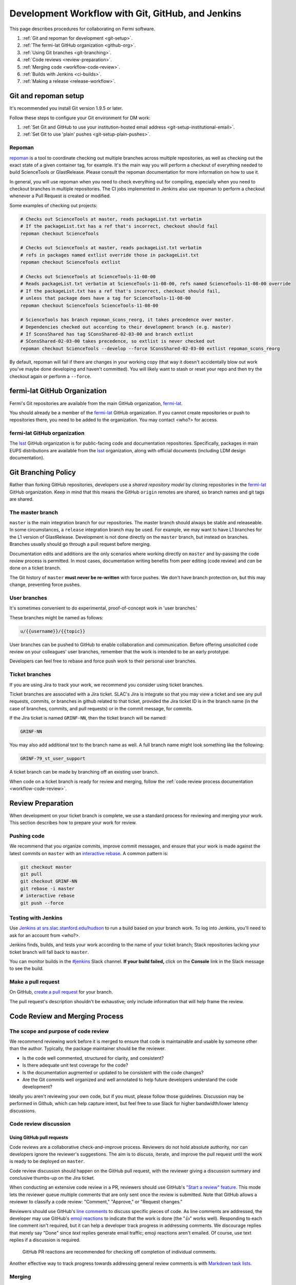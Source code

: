 ##################################################
Development Workflow with Git, GitHub, and Jenkins
##################################################

This page describes procedures for collaborating on Fermi software.

1. :ref:`Git and repoman for development <git-setup>`.
2. :ref:`The fermi-lat GitHub organization <github-org>`.
3. :ref:`Using Git branches <git-branching>`.
4. :ref:`Code reviews <review-preparation>`.
5. :ref:`Merging code <workflow-code-review>`.
6. :ref:`Builds with Jenkins <ci-builds>`.
7. :ref:`Making a release <release-workflow>`.

.. _git-setup:

Git and repoman setup
=====================

It's recommended you install Git version 1.9.5 or later.

Follow these steps to configure your Git environment for DM work:

1. :ref:`Set Git and GitHub to use your institution-hosted email address <git-setup-institutional-email>`.
2. :ref:`Set Git to use 'plain' pushes <git-setup-plain-pushes>`.

Repoman
-------

`repoman <https://fermi-lat.github.io/repoman>`__ is a tool 
to coordinate checking out multiple branches across multiple
repositories, as well as checking out the exact state of a given
container tag, for example. It's the main way you will perform a
checkout of everything needed to build ScienceTools or
GlastRelease. Please consult the repoman documentation for more
information on how to use it.

In general, you will use repoman when you need to check everything out
for compiling, especially when you need to checkout branches in
multiple repositories. The CI jobs implemented in Jenkins also use
repoman to perform a checkout whenever a Pull Request is created or
modified.

Some examples of checking out projects:

.. code-block:: bash

   # Checks out ScienceTools at master, reads packageList.txt verbatim
   # If the packageList.txt has a ref that's incorrect, checkout should fail
   repoman checkout ScienceTools

   # Checks out ScienceTools at master, reads packageList.txt verbatim
   # refs in packages named extlist override those in packageList.txt
   repoman checkout ScienceTools extlist 

   # Checks out ScienceTools at ScienceTools-11-08-00
   # Reads packageList.txt verbatim at ScienceTools-11-08-00, refs named ScienceTools-11-08-00 override
   # If the packageList.txt has a ref that's incorrect, checkout should fail,
   # unless that package does have a tag for ScienceTools-11-08-00
   repoman checkout ScienceTools ScienceTools-11-08-00  

   # ScienceTools has branch repoman_scons_reorg, it takes precedence over master.
   # Dependencies checked out according to their development branch (e.g. master)
   # If SconsShared has tag SConsShared-02-03-00 and branch extlist
   # SConsShared-02-03-00 takes precedence, so extlist is never checked out
   repoman checkout ScienceTools --develop --force SConsShared-02-03-00 extlist repoman_scons_reorg

By default, repoman will fail if there are changes in your working
copy (that way it doesn't accidentally blow out work you've maybe done
developing and haven't committed). You will likely want to stash or
reset your repo and then try the checkout again or perform a ``--force``.


.. _github-org:

fermi-lat GitHub Organization
=============================

Fermi's Git repositories are available from the main GitHub organization,
`fermi-lat <https://github.com/fermi-lat>`__.

You should already be a member of the `fermi-lat <https://github.com/fermi-lat>`__ GitHub organization.
If you cannot create repositories or push to repositories there, you need to be added to the organization. You may contact <who?> for access.

fermi-lat GitHub organization
-----------------------------

The `lsst <https://github.com/lsst>`__ GitHub organization is for public-facing code and documentation repositories.
Specifically, packages in main EUPS distributions are available from the `lsst <https://github.com/lsst>`__ organization, along with official documents (including LDM design documentation).

.. _git-branching:

Git Branching Policy
====================

Rather than forking GitHub repositories, developers use a *shared repository model* by cloning repositories in the `fermi-lat <https://github.com/fermi-lat>`_ GitHub organization.
Keep in mind that this means the GitHub ``origin`` remotes are shared, so branch names and git tags are shared.

.. _git-branch-integration:

The master branch
-----------------

``master`` is the main integration branch for our repositories.
The master branch should always be stable and releaseable.
In some circumstances, a ``release`` integration branch may be used. For example, we may want to have L1 branches for the L1 version of GlastRelease.
Development is not done directly on the ``master`` branch, but instead on branches. Branches usually should go through a pull request before merging.

Documentation edits and additions are the only scenarios where working directly on ``master`` and by-passing the code review process is permitted.
In most cases, documentation writing benefits from peer editing (code review) and *can* be done on a ticket branch.

The Git history of ``master`` **must never be re-written** with force pushes.
We don't have branch protection on, but this may change, preventing
force pushes.

.. _git-branch-user:

User branches
-------------

It's sometimes convenient to do experimental, proof-of-concept work in 'user branches.'

These branches might be named as follows:

.. code-block:: text

   u/{{username}}/{{topic}}

User branches can be pushed to GitHub to enable collaboration and communication.
Before offering unsolicited code review on your colleagues' user branches, remember that the work is intended to be an early prototype.

Developers can feel free to rebase and force push work to their personal user branches.

.. _git-branch-ticket:

Ticket branches
---------------

If you are using Jira to track your work, we recommend you consider using
ticket branches.

Ticket branches are associated with a Jira ticket. SLAC's Jira is
integrate so that you may view a ticket and see any pull
requests, commits, or branches in github related to that ticket,
provided the Jira ticket ID is in the branch name (in the case of
branches, commits, and pull requests) or in the commit message, for
commits.

If the Jira ticket is named ``GRINF-NN``, then the ticket branch will be named:

.. code-block:: text

   GRINF-NN

You may also add additional text to the branch name as well. A full
branch name might look something like the following:

.. code-block:: text

   GRINF-79_st_user_support

A ticket branch can be made by branching off an existing user branch.

When code on a ticket branch is ready for review and merging, follow the :ref:`code review process documentation <workflow-code-review>`.

.. _review-preparation:

Review Preparation
==================

When development on your ticket branch is complete, we use a standard process for reviewing and merging your work.
This section describes how to prepare your work for review.

.. _workflow-pushing:

Pushing code
------------

We recommend that you organize commits, improve commit messages, and ensure that your work is made against the latest commits on ``master`` with an `interactive rebase <https://help.github.com/articles/about-git-rebase/>`_.
A common pattern is:

.. code-block:: bash

   git checkout master
   git pull
   git checkout GRINF-NN
   git rebase -i master
   # interactive rebase
   git push --force

.. _Workflow-testing:

Testing with Jenkins
--------------------

Use `Jenkins at srs.slac.stanford.edu/hudson <https://srs.slac.stanford.edu/hudson>`_ to run a build based on your branch work.
To log into Jenkins, you'll need to ask for an account from <who?>.

Jenkins finds, builds, and tests your work according to the name of your ticket branch; Stack repositories lacking your ticket branch will fall back to ``master``.

You can monitor builds in the `#jenkins <https://fermi-lat.slack.com/messages/jenkins>`_ Slack channel.
**If your build failed,** click on the **Console** link in the Slack message to see the build.

.. _workflow-pr:

Make a pull request
-------------------

On GitHub, `create a pull request <https://help.github.com/articles/creating-a-pull-request/>`_ for your branch.

The pull request's description shouldn't be exhaustive; only include information that will help frame the review.

.. _workflow-code-review:

Code Review and Merging Process
===============================

.. _workflow-review-purpose:

The scope and purpose of code review
------------------------------------

We recommend reviewing work before it is merged to ensure that code is
maintainable and usable by someone other than the author. Typically,
the package maintainer should be the reviewer. 

- Is the code well commented, structured for clarity, and consistent?
- Is there adequate unit test coverage for the code?
- Is the documentation augmented or updated to be consistent with the code changes?
- Are the Git commits well organized and well annotated to help future developers understand the code development?

Ideally you aren't reviewing your own code, but if you must, please
follow those guidelines. Discussion may be performed in Github, which
can help capture intent, but feel free to use Slack for higher
bandwidth/lower latency discussions.


.. _workflow-code-review-process:

Code review discussion
----------------------

Using GitHub pull requests
^^^^^^^^^^^^^^^^^^^^^^^^^^

Code reviews are a collaborative check-and-improve process.
Reviewers do not hold absolute authority, nor can developers ignore
the reviewer's suggestions.
The aim is to discuss, iterate, and improve the pull request until the work is ready to be deployed on ``master``.

Code review discussion should happen on the GitHub pull request, with
the reviewer giving a discussion summary and conclusive thumbs-up on
the Jira ticket.

When conducting an extensive code review in a PR, reviewers should use GitHub's `"Start a review" feature <github-review>`_.
This mode lets the reviewer queue multiple comments that are only sent once the review is submitted.
Note that GitHub allows a reviewer to classify a code review: "Comment," "Approve," or "Request changes."

.. _github-review: https://help.github.com/articles/reviewing-proposed-changes-in-a-pull-request/

Reviewers should use GitHub's `line comments`_ to discuss specific pieces of code.
As line comments are addressed, the developer may use GitHub's `emoji reactions`_ to indicate that the work is done (the "👍" works well).
Responding to each line comment isn't required, but it can help a developer track progress in addressing comments.
We discourage replies that merely say "Done" since *text* replies generate email traffic; emoji reactions aren't emailed.
Of course, use text replies if a discussion is required.

.. _line comments: https://help.github.com/articles/commenting-on-a-pull-request/#adding-line-comments-to-a-pull-request
.. _emoji reactions: https://help.github.com/articles/about-discussions-in-issues-and-pull-requests/

.. figure:: /_static/processes/workflow/reaction@2x.gif

   GitHub PR reactions are recommended for checking off completion of individual comments.

Another effective way to track progress towards addressing general review comments is with `Markdown task lists`_.

.. _Markdown task lists: https://help.github.com/articles/about-task-lists/

.. _workflow-code-review-merge:

Merging
-------

Putting a ticket in a **Reviewed** state gives the developer the go-ahead to merge the ticket branch.
If it has not been done already, the developer should rebase the ticket branch against the latest master.
During this rebase, we recommend squashing any fixup commits into the main commit implementing that feature.
Git commit history should not record the iterative improvements from code review.
If a rebase was required, a final check with Jenkins should be done.

We **always use non-fast forward merges** so that the merge point is marked in Git history, with the merge commit containing the ticket number:

.. code-block:: bash

   git checkout master
   git pull  # Sanity check; rebase ticket if master was updated.
   git merge --no-ff GRINF-NN
   git push

The ticket branch may be deleted from the GitHub remote at the time of
merge. You may want to keep it around for a bit too, use your discretion.

.. _workflow-fixing-breakage-master:

Fixing a breakage on master
^^^^^^^^^^^^^^^^^^^^^^^^^^^

In rare cases, despite the pre-merge integration testing process described :ref:`above <workflow-testing>`, a merge to master might accidentally contain an error and "break the build".
If this occurs, the merge may be reverted by anyone who notices the breakage and verifies that the merge is the cause -- unless a fix can be created, tested, reviewed, and merged very promptly.

.. _git-commit-organization-best-practices:

Appendix: Commit Organization Best Practices
============================================

.. _git-commit-organization-logical-units:

Commits should represent discrete logical changes to the code
-------------------------------------------------------------

`OpenStack has an excellent discussion of commit best practices <https://wiki.openstack.org/wiki/GitCommitMessages#Structural_split_of_changes>`_; this is recommended reading for all DM developers.
This section summarizes those recommendations.

Commits on a ticket branch should be organized into discrete, self-contained units of change.
In general, we encourage you to err on the side of more granular commits; squashing a pull request into a single commit is an anti-pattern.
A good rule-of-thumb is that if your commit *summary* message needs to contain the word 'and,' there are too many things happening in that commit.

Associating commits to a single logical change makes debugging and code audits easier:

- Git bisect is more effective for zeroing in on the change that introduced a regression.
- Git blame is more helpful for explaining why a change was made.
- Better commit organization guides reviewers through your pull request, making for more effective code reviews.
- A bad commit can more easily be reverted later with fewer side-effects.

Some edits serve only to fix white space or code style issues in existing code.
Those whitespace and style fixes should be made in separate commits from new development.
Usually it makes sense to fix whitespace and style issues in code *before* embarking on new development (or rebase those fixes to the beginning of your ticket branch).

Rebase commits from code reviews rather than having 'review feedback' commits
-----------------------------------------------------------------------------

Code review will result in additional commits that address code style, documentation and implementation issues.
Authors should rebase (i.e., ``git rebase -i master``) their ticket branch to squash the post-review fixes to the pre-review commits.
The end-goal is that a pull request, when merged, should have a coherent development story and look as if the code was written correctly the first time.

There is *no need* to retain post-review commits in order to preserve code review discussions.
So long as comments are made in the 'Conversation' and 'Files changed' tabs of the pull request GitHub will preserve that content.

.. _git-commit-message-best-practices:

Appendix: Commit Message Best Practices
=======================================

Generally you should write your commit messages in an editor, not at the prompt.
Reserve the ``git commit -m "messsage"`` pattern for 'work in progress' commits that will be rebased before code review.

We follow standard conventions for Git commit messages, which consist of a short summary line followed by body of discussion.
`Tim Pope wrote about commit message formatting <http://tbaggery.com/2008/04/19/a-note-about-git-commit-messages.html>`_.

.. _git-commit-message-summary:

Writing commit summary lines
----------------------------

**Messages start with a single-line summary of 50 characters or less**.
Consider 50 characters as a hard limit; your summary will be truncated in the  GitHub UI otherwise.
Write the message in the **imperative** tense, not the past tense.
For example, "Add feature ..." and "Fix issue ..." rather than "Added feature..." and "Fixed feature...."
Ensure the summary line contains the right keywords so that someone examining `a commit listing <https://github.com/lsst/afw/commits/master>`_ can understand what parts of the codebase are being changed.
For example, it is useful to prefix the commit summary with the area of code being addressed.

.. _git-commit-message-body:

Writing commit message body content
-----------------------------------

**The message body should be wrapped at 72 character line lengths**, and contain lists or paragraphs that explain the code changes.
The commit message body describes:

- What the original issue was
- What the changes actually are and why they were made.
- What the limitations of the code are. This is especially useful for future debugging.

Git commit messages *are not* used to document the code and tell the reader how to use it.
Documentation belongs in code comments, docstrings and documentation files.

If the commit is trivial, a multi-line commit message may not be necessary.
Conversely, a long message might suggest that the :ref:`commit should be split <git-commit-organization-best-practices>`.
The code reviewer is responsible for giving feedback on the adequacy of commit messages.

The `OpenStack docs have excellent thoughts on writing great commit messages <https://wiki.openstack.org/wiki/GitCommitMessages#Information_in_commit_messages>`_.

.. _Jira: https://jira.slac.stanford.edu/
